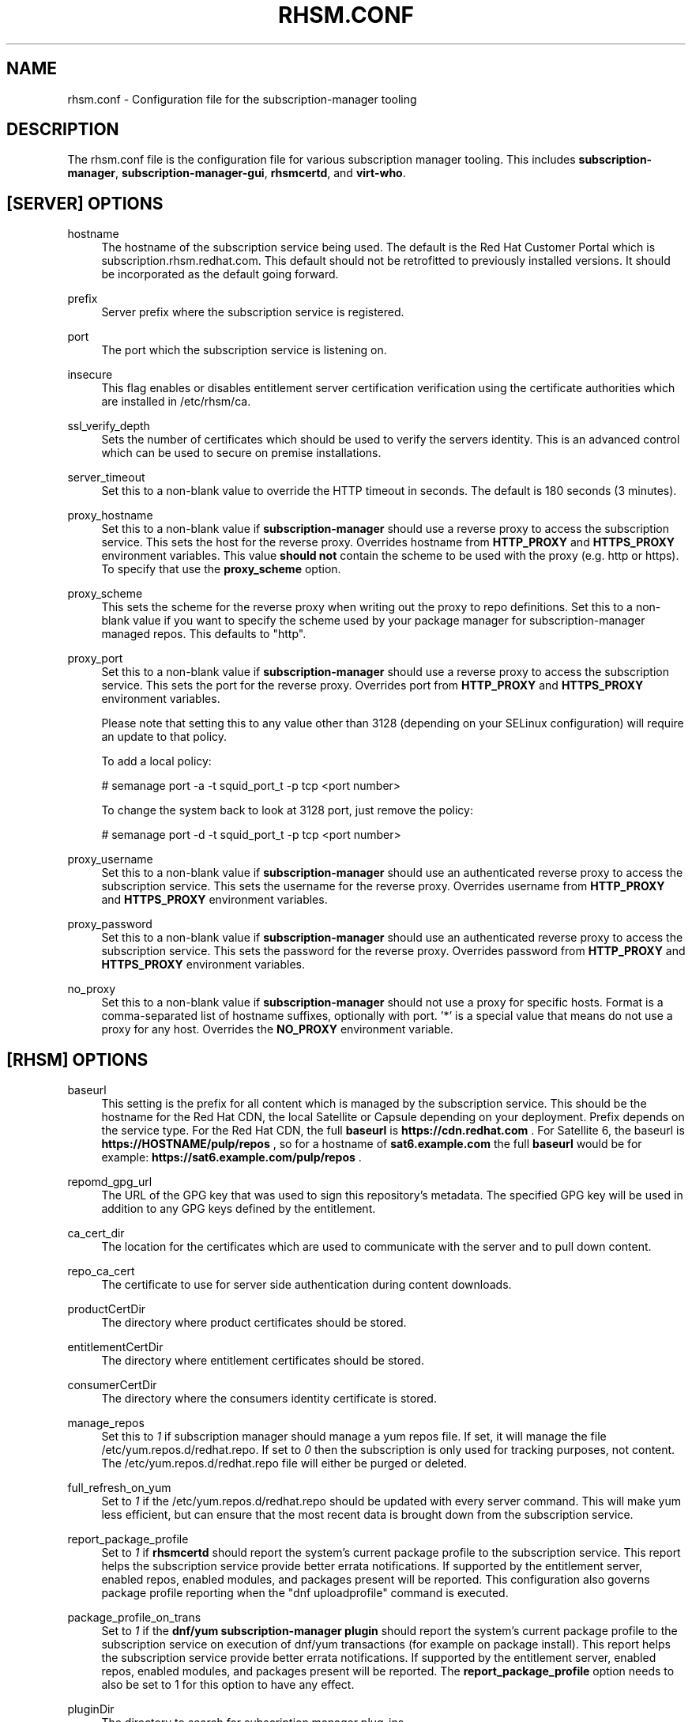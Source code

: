 '\" t
.\"     Title: rhsm.conf
.\"    Author: [see the "AUTHOR" section]
.\" Generator: DocBook XSL Stylesheets v1.78.1 <http://docbook.sf.net/>
.\"      Date: 11/07/2014
.\"    Manual: \ \&
.\"    Source: rhsm.conf
.\"  Language: English
.\"
.TH "RHSM\&.CONF" "5" - "rhsm\&.conf" "\ \&"
.\" -----------------------------------------------------------------
.\" * Define some portability stuff
.\" -----------------------------------------------------------------
.\" ~~~~~~~~~~~~~~~~~~~~~~~~~~~~~~~~~~~~~~~~~~~~~~~~~~~~~~~~~~~~~~~~~
.\" http://bugs.debian.org/507673
.\" http://lists.gnu.org/archive/html/groff/2009-02/msg00013.html
.\" ~~~~~~~~~~~~~~~~~~~~~~~~~~~~~~~~~~~~~~~~~~~~~~~~~~~~~~~~~~~~~~~~~
.ie \n(.g .ds Aq \(aq
.el       .ds Aq '
.\" -----------------------------------------------------------------
.\" * set default formatting
.\" -----------------------------------------------------------------
.\" disable hyphenation
.nh
.\" disable justification (adjust text to left margin only)
.ad l
.\" -----------------------------------------------------------------
.\" * MAIN CONTENT STARTS HERE *
.\" -----------------------------------------------------------------
.SH "NAME"
rhsm.conf \- Configuration file for the subscription\-manager tooling
.SH "DESCRIPTION"
.sp
The rhsm\&.conf file is the configuration file for various subscription manager tooling\&. This includes \fBsubscription\-manager\fR, \fBsubscription\-manager\-gui\fR, \fBrhsmcertd\fR, and \fBvirt\-who\fR\&.
.SH "[SERVER] OPTIONS"
.PP
hostname
.RS 4
The hostname of the subscription service being used\&. The default is the Red Hat Customer Portal which is subscription\&.rhsm\&.redhat\&.com\&.
This default should not be retrofitted to previously installed versions\&. It should be incorporated as the default going forward\&.
.RE
.PP
prefix
.RS 4
Server prefix where the subscription service is registered\&.
.RE
.PP
port
.RS 4
The port which the subscription service is listening on\&.
.RE
.PP
insecure
.RS 4
This flag enables or disables entitlement server certification verification using the certificate authorities which are installed in /etc/rhsm/ca\&.
.RE
.PP
ssl_verify_depth
.RS 4
Sets the number of certificates which should be used to verify the servers identity\&. This is an advanced control which can be used to secure on premise installations\&.
.RE
.PP
server_timeout
.RS 4
Set this to a non\-blank value to override the HTTP timeout in seconds\&. The default is 180 seconds (3 minutes)\&.
.RE
.PP
proxy_hostname
.RS 4
Set this to a non\-blank value if
\fBsubscription\-manager\fR
should use a reverse proxy to access the subscription service\&. This sets the host for the reverse proxy\&. Overrides hostname from \fBHTTP_PROXY\fR and \fBHTTPS_PROXY\fR environment variables\&. This value
.B should not
contain the scheme to be used with the proxy (e.g. http or https)\&. To specify that use the
.B proxy_scheme
option\&.
.RE
.PP
proxy_scheme
.RS 4
This sets the scheme for the reverse proxy when writing out the proxy to repo definitions\&. Set this to a non\-blank value if you want to specify the scheme used by your package manager for subscription\-manager managed repos\&. This defaults to "http"\&.
.RE
.PP
proxy_port
.RS 4
Set this to a non\-blank value if
\fBsubscription\-manager\fR
should use a reverse proxy to access the subscription service\&. This sets the port for the reverse proxy\&. Overrides port from \fBHTTP_PROXY\fR and \fBHTTPS_PROXY\fR environment variables\&.

Please note that setting this to any value other than 3128 (depending on your SELinux configuration) will require an update to that policy.

To add a local policy:

# semanage port -a -t squid_port_t -p tcp <port number>

To change the system back to look at 3128 port, just remove the policy:

# semanage port -d -t squid_port_t -p tcp <port number>
.RE
.PP
proxy_username
.RS 4
Set this to a non\-blank value if
\fBsubscription\-manager\fR
should use an authenticated reverse proxy to access the subscription service\&. This sets the username for the reverse proxy\&. Overrides username from \fBHTTP_PROXY\fR and \fBHTTPS_PROXY\fR environment variables\&.
.RE
.PP
proxy_password
.RS 4
Set this to a non\-blank value if
\fBsubscription\-manager\fR
should use an authenticated reverse proxy to access the subscription service\&. This sets the password for the reverse proxy\&. Overrides password from \fBHTTP_PROXY\fR and \fBHTTPS_PROXY\fR environment variables\&.
.RE
.PP
no_proxy
.RS 4
Set this to a non\-blank value if
\fBsubscription-manager\fR
should not use a proxy for specific hosts\&. Format is a comma-separated list of hostname suffixes,
optionally with port\&. '*' is a special value that means do not use a proxy for any host\&. Overrides the \fBNO_PROXY\fR environment variable\&.
.RE
.SH "[RHSM] OPTIONS"
.PP
baseurl
.RS 4
This setting is the prefix for all content which is managed by the subscription service\&. This should be the hostname for the Red Hat CDN, the local Satellite or Capsule depending on your deployment\&.
Prefix depends on the service type.
For the Red Hat CDN, the full
.B baseurl
is
.B https://cdn.redhat.com
\&.
For Satellite 6, the baseurl is
.B https://HOSTNAME/pulp/repos
, so for a hostname of
.B sat6.example.com
the full
.B baseurl
would be for example:
.B https://sat6.example.com/pulp/repos
\&.
.RE
.PP
repomd_gpg_url
.RS 4
The URL of the GPG key that was used to sign this repository's metadata\&. The specified GPG key will be used in addition to any GPG keys defined by the entitlement\&.
.RE
.PP
ca_cert_dir
.RS 4
The location for the certificates which are used to communicate with the server and to pull down content\&.
.RE
.PP
repo_ca_cert
.RS 4
The certificate to use for server side authentication during content downloads\&.
.RE
.PP
productCertDir
.RS 4
The directory where product certificates should be stored\&.
.RE
.PP
entitlementCertDir
.RS 4
The directory where entitlement certificates should be stored\&.
.RE
.PP
consumerCertDir
.RS 4
The directory where the consumers identity certificate is stored\&.
.RE
.PP
manage_repos
.RS 4
Set this to
\fI1\fR
if subscription manager should manage a yum repos file\&. If set, it will manage the file /etc/yum\&.repos\&.d/redhat\&.repo\&. If set to
\fI0\fR
then the subscription is only used for tracking purposes, not content\&. The /etc/yum\&.repos\&.d/redhat\&.repo file will either be purged or deleted\&.
.RE
.PP
full_refresh_on_yum
.RS 4
Set to
\fI1\fR
if the /etc/yum\&.repos\&.d/redhat\&.repo should be updated with every server command\&. This will make yum less efficient, but can ensure that the most recent data is brought down from the subscription service\&.
.RE
.PP
report_package_profile
.RS 4
Set to
\fI1\fR
if
\fBrhsmcertd\fR
should report the system's current package profile to the subscription service\&. This report helps the subscription service provide better errata notifications\&. If supported by the entitlement server, enabled repos, enabled modules, and packages present will be reported\&. This configuration also governs package profile reporting when the "dnf uploadprofile" command is executed\&.
.RE
.PP
package_profile_on_trans
.RS 4
Set to
\fI1\fR
if the
\fBdnf/yum subscription-manager plugin\fR
should report the system's current package profile to the subscription service on execution of dnf/yum transactions (for example on package install)\&. This report helps the subscription service provide better errata notifications\&. If supported by the entitlement server, enabled repos, enabled modules, and packages present will be reported\&. The \fBreport_package_profile\fR option needs to also be set to 1 for this option to have any effect.
.RE
.PP
pluginDir
.RS 4
The directory to search for subscription manager plug-ins
.RE
.PP
pluginConfDir
.RS 4
The directory to search for plug-in configuration files
.RE
.PP
auto_enable_yum_plugins
.RS 4
When this option is enabled, then yum/dnf plugins subscription-manager and product-id are enabled every-time subscription-manager or subscription-manager-gui is executed.
.RE
.PP
inotify
.RS 4
Inotify is used for monitoring changes in directories with certificates. Currently only the /etc/pki/consumer directory is monitored by the rhsm.service. When this directory is mounted using a network file system without inotify notification support (e.g. NFS), then disabling inotify is strongly recommended. When inotify is disabled, periodical directory polling is used instead.
.RE
.SH "[RHSMCERTD] OPTIONS"
.PP
certCheckInterval
.RS 4
The number of minutes between runs of the
\fBrhsmcertd\fR
daemon
.RE
.PP
autoAttachInterval
.RS 4
The number of minutes between attempts to run auto\-attach on this consumer\&.
.RE
.PP
splay
.RS 4
1 to enable splay. 0 to disable splay. If enabled, this feature delays the initial auto attach and cert check by an amount between 0 seconds and the interval given for the action being delayed. For example if the
.B certCheckInterval
were set to 3 minutes, the initial cert check would begin somewhere between 2 minutes after start up (minimum delay) and 5 minutes after start up. This is useful to reduce peak load on the Satellite or entitlement service used by a large number of machines.
.RE
.PP
disable
.RS 4
set to 1 to disable rhsmcertd operation entirely.
.SH "[RHSMD] OPTIONS"
.PP
processTimeout
.RS 4
The time in seconds we will allow the rhsmd cron job to run before terminating the process.
.SH "[LOGGING] OPTIONS"
.PP
default_log_level
.RS 4
The default log level for all loggers in subscription-manager, python-rhsm, rhsmd, and rhsmcertd.
Note: Other keys in this section will override this value for the specified logger.
.RE
.PP
MODULE_NAME[.SUBMODULE ...] = [log_level]
.RS 4
Logging can be configured on a module-level basis via entries of the format above where:
.RS 4
.B module_name
is subscription_manager, rhsm, or rhsm-app.
.PP
.B submodule
can be optionally specified to further override the logging level down to a specific file.
.PP
.B log_level
is the log level to set the specified logger (one of: DEBUG, INFO, WARNING, ERROR, or CRITICAL).
.RE
.RE
.SH "AUTHOR"
.sp
Bryan Kearney <bkearney@redhat\&.com>
.SH "SEE ALSO"
.sp
\fBsubscription\-manager\fR(8), \fBsubscription\-manager\-gui\fR(8), \fBrhsmcertd\fR(8)
.SH "RESOURCES"
.sp
Main web site: http://www\&.candlepinproject\&.org/
.SH "COPYING"
.sp
Copyright (c) 2010\-2012 Red Hat, Inc\&. This is licensed under the GNU General Public License, version 2 (GPLv2)\&. A copy of this license is available at http://www\&.gnu\&.org/licenses/old\-licenses/gpl\-2\&.0\&.txt\&.
